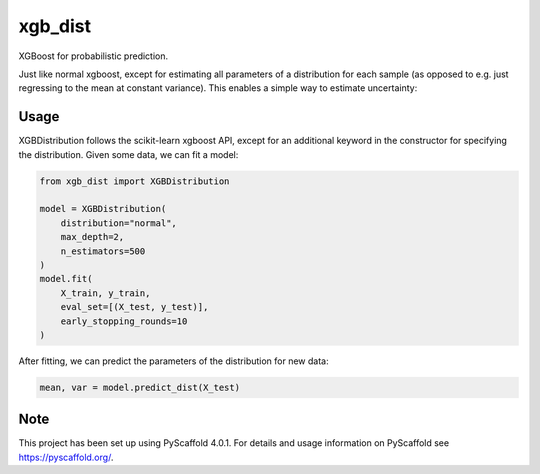 ============
xgb_dist
============

XGBoost for probabilistic prediction.

Just like normal xgboost, except for estimating all parameters of a distribution
for each sample (as opposed to e.g. just regressing to the mean at constant
variance). This enables a simple way to estimate uncertainty:

.. image:: xgb_dist.png
    :align: center
    :width: 600px
    :alt: XGBDistribution example


Usage
===========

XGBDistribution follows the scikit-learn xgboost API, except for an additional
keyword in the constructor for specifying the distribution. Given some data,
we can fit a model:

.. code-block:: python

      from xgb_dist import XGBDistribution

      model = XGBDistribution(
          distribution="normal",
          max_depth=2,
          n_estimators=500
      )
      model.fit(
          X_train, y_train,
          eval_set=[(X_test, y_test)],
          early_stopping_rounds=10
      )

After fitting, we can predict the parameters of the distribution for new data:

.. code-block:: python

      mean, var = model.predict_dist(X_test)


.. _pyscaffold-notes:

Note
====

This project has been set up using PyScaffold 4.0.1. For details and usage
information on PyScaffold see https://pyscaffold.org/.
